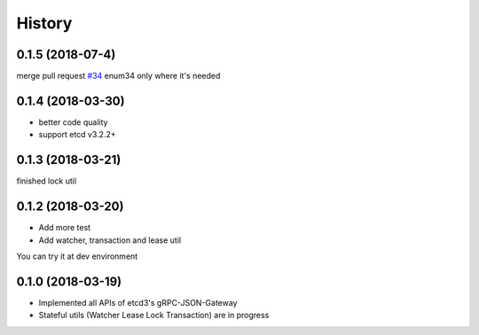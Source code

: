 =======
History
=======

0.1.5 (2018-07-4)
------------------

merge pull request `#34 <https://github.com/Revolution1/etcd3-py/pull/34>`_ enum34 only where it's needed

0.1.4 (2018-03-30)
------------------

* better code quality
* support etcd v3.2.2+


0.1.3 (2018-03-21)
------------------

finished lock util

0.1.2 (2018-03-20)
------------------

* Add more test
* Add watcher, transaction and lease util

You can try it at dev environment

0.1.0 (2018-03-19)
------------------

* Implemented all APIs of etcd3's gRPC-JSON-Gateway

* Stateful utils (Watcher Lease Lock Transaction) are in progress
